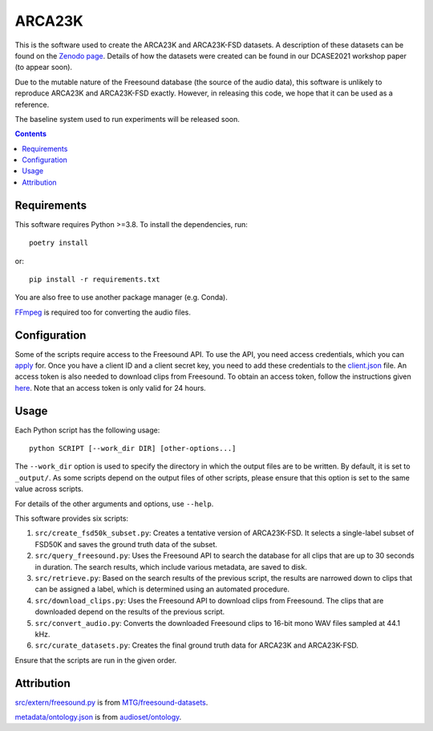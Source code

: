 ARCA23K
=======

This is the software used to create the ARCA23K and ARCA23K-FSD
datasets. A description of these datasets can be found on the `Zenodo
page`__. Details of how the datasets were created can be found in our
DCASE2021 workshop paper (to appear soon).

Due to the mutable nature of the Freesound database (the source of the
audio data), this software is unlikely to reproduce ARCA23K and
ARCA23K-FSD exactly. However, in releasing this code, we hope that it
can be used as a reference.

The baseline system used to run experiments will be released soon.

__ https://zenodo.org/record/5117901


.. contents::


Requirements
------------

This software requires Python >=3.8. To install the dependencies, run::

    poetry install

or::

    pip install -r requirements.txt

You are also free to use another package manager (e.g. Conda).

`FFmpeg`__ is required too for converting the audio files.

__ https://www.ffmpeg.org


Configuration
-------------

Some of the scripts require access to the Freesound API. To use the API,
you need access credentials, which you can `apply`__ for. Once you have
a client ID and a client secret key, you need to add these credentials
to the `client.json`__ file. An access token is also needed to download
clips from Freesound. To obtain an access token, follow the instructions
given `here`__. Note that an access token is only valid for 24 hours.

__ https://freesound.org/apiv2/apply
__ client.json
__ https://freesound.org/docs/api/authentication.html#oauth-authentication


Usage
-----

Each Python script has the following usage::

    python SCRIPT [--work_dir DIR] [other-options...]

The ``--work_dir`` option is used to specify the directory in which the
output files are to be written. By default, it is set to ``_output/``.
As some scripts depend on the output files of other scripts, please
ensure that this option is set to the same value across scripts.

For details of the other arguments and options, use ``--help``.

This software provides six scripts:

1. ``src/create_fsd50k_subset.py``: Creates a tentative version of
   ARCA23K-FSD. It selects a single-label subset of FSD50K and saves the
   ground truth data of the subset.
2. ``src/query_freesound.py``: Uses the Freesound API to search the
   database for all clips that are up to 30 seconds in duration. The
   search results, which include various metadata, are saved to disk.
3. ``src/retrieve.py``: Based on the search results of the previous
   script, the results are narrowed down to clips that can be assigned a
   label, which is determined using an automated procedure.
4. ``src/download_clips.py``: Uses the Freesound API to download clips
   from Freesound. The clips that are downloaded depend on the results
   of the previous script.
5. ``src/convert_audio.py``: Converts the downloaded Freesound clips to
   16-bit mono WAV files sampled at 44.1 kHz.
6. ``src/curate_datasets.py``: Creates the final ground truth data for
   ARCA23K and ARCA23K-FSD.

Ensure that the scripts are run in the given order.


Attribution
-----------

`src/extern/freesound.py`__ is from `MTG/freesound-datasets`__.

`metadata/ontology.json`__ is from `audioset/ontology`__.

__ src/extern/freesound.py
__ https://github.com/MTG/freesound-datasets
__ metadata/ontology.json
__ https://github.com/audioset/ontology

